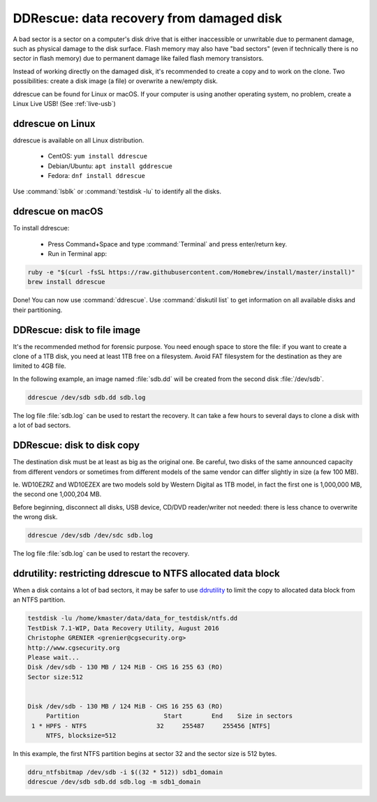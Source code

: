 DDRescue: data recovery from damaged disk
=========================================

A bad sector is a sector on a computer's disk drive that is either inaccessible or unwritable due to permanent damage, such as physical damage to the disk surface.
Flash memory may also have "bad sectors" (even if technically there is no sector in flash memory) due to permanent damage like failed flash memory transistors.

Instead of working directly on the damaged disk, it's recommended to create a copy and to work on the clone.
Two possibilities: create a disk image (a file) or overwrite a new/empty disk.

ddrescue can be found for Linux or macOS. If your computer is using another operating system, no problem, create a Linux Live USB! (See :ref:`live-usb`)

ddrescue on Linux
*****************
ddrescue is available on all Linux distribution.

 * CentOS: ``yum install ddrescue``
 * Debian/Ubuntu: ``apt install gddrescue``
 * Fedora: ``dnf install ddrescue``

Use :command:`lsblk` or :command:`testdisk -lu` to identify all the disks.

ddrescue on macOS
*****************
To install ddrescue:

 * Press Command+Space and type :command:`Terminal` and press enter/return key.
 * Run in Terminal app:

.. code-block:: none


   ruby -e "$(curl -fsSL https://raw.githubusercontent.com/Homebrew/install/master/install)"
   brew install ddrescue

Done! You can now use :command:`ddrescue`.
Use :command:`diskutil list` to get information on all available disks and their partitioning.

DDRescue: disk to file image
****************************
It's the recommended method for forensic purpose.
You need enough space to store the file: if you want to create a clone of a 1TB disk, you need at least 1TB free on a filesystem.
Avoid FAT filesystem for the destination as they are limited to 4GB file.

In the following example, an image named :file:`sdb.dd` will be created from the second disk :file:`/dev/sdb`.

.. code-block:: none

   ddrescue /dev/sdb sdb.dd sdb.log

The log file :file:`sdb.log` can be used to restart the recovery.
It can take a few hours to several days to clone a disk with a lot of bad sectors.

DDRescue: disk to disk copy
***************************
The destination disk must be at least as big as the original one. Be careful, two disks of the same announced capacity from different vendors or sometimes from different models of the same vendor can differ slightly in size (a few 100 MB).

Ie. WD10EZRZ and WD10EZEX are two models sold by Western Digital as 1TB model, in fact the first one is 1,000,000 MB, the second one 1,000,204 MB.

Before beginning, disconnect all disks, USB device, CD/DVD reader/writer not needed: there is less chance to overwrite the wrong disk.

.. code-block:: none

   ddrescue /dev/sdb /dev/sdc sdb.log

The log file :file:`sdb.log` can be used to restart the recovery.


ddrutility: restricting ddrescue to NTFS allocated data block
*************************************************************
When a disk contains a lot of bad sectors, it may be safer to use `ddrutility <https://sourceforge.net/projects/ddrutility/>`_ to limit the copy to allocated data block from an NTFS partition.

.. code-block:: none

   testdisk -lu /home/kmaster/data/data_for_testdisk/ntfs.dd
   TestDisk 7.1-WIP, Data Recovery Utility, August 2016
   Christophe GRENIER <grenier@cgsecurity.org>
   http://www.cgsecurity.org
   Please wait...
   Disk /dev/sdb - 130 MB / 124 MiB - CHS 16 255 63 (RO)
   Sector size:512
   
   
   Disk /dev/sdb - 130 MB / 124 MiB - CHS 16 255 63 (RO)
        Partition			Start        End    Size in sectors
    1 * HPFS - NTFS                   32     255487     255456 [NTFS]
        NTFS, blocksize=512

In this example, the first NTFS partition begins at sector 32 and the sector size is 512 bytes.

.. code-block:: none

   ddru_ntfsbitmap /dev/sdb -i $((32 * 512)) sdb1_domain
   ddrescue /dev/sdb sdb.dd sdb.log -m sdb1_domain



